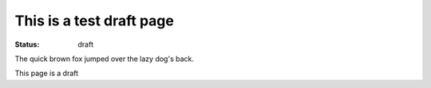 This is a test draft page
##########################

:status: draft

The quick brown fox jumped over the lazy dog's back.

This page is a draft
